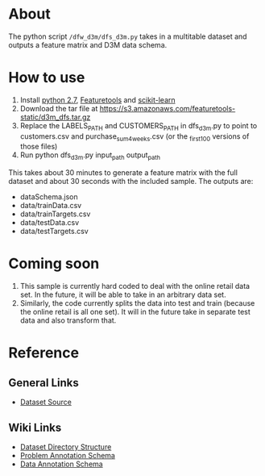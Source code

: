 * About
The python script ~/dfw_d3m/dfs_d3m.py~ takes in a multitable dataset
and outputs a feature matrix and D3M data schema.

* How to use
1. Install [[https://www.python.org/downloads/release/python-2713/][python 2.7]], [[https://www.featuretools.com/][Featuretools]] and [[http://scikit-learn.org/stable/][scikit-learn]]
2. Download the tar file at https://s3.amazonaws.com/featuretools-static/d3m_dfs.tar.gz
3. Replace the LABELS_PATH and CUSTOMERS_PATH in dfs_d3m.py to point to customers.csv and purchase_sum_4_weeks.csv (or the _first_100 versions of those files)
4. Run python dfs_d3m.py input_path output_path

This takes about 30 minutes to generate a feature matrix
with the full dataset and about 30 seconds with the included
sample. The outputs are:
+ dataSchema.json
+ data/trainData.csv
+ data/trainTargets.csv
+ data/testData.csv
+ data/testTargets.csv


* Coming soon
1. This sample is currently hard coded to deal with the
   online retail data set. In the future, it will be able to
   take in an arbitrary data set.
2. Similarly, the code currently splits the data into test
   and train (because the online retail is all one set). It
   will in the future take in separate test data and also
   transform that.

* Reference
** General Links
+ [[http://archive.ics.uci.edu/ml/datasets/online+retail][Dataset Source]]

** Wiki Links
+ [[https://datadrivendiscovery.org/wiki/display/gov/Dataset+Directory+Structure][Dataset Directory Structure]]
+ [[https://datadrivendiscovery.org/wiki/display/gov/Problem+Annotation+Schema][Problem Annotation Schema]]
+ [[https://datadrivendiscovery.org/wiki/display/gov/Data+Annotation+Schema][Data Annotation Schema]]

